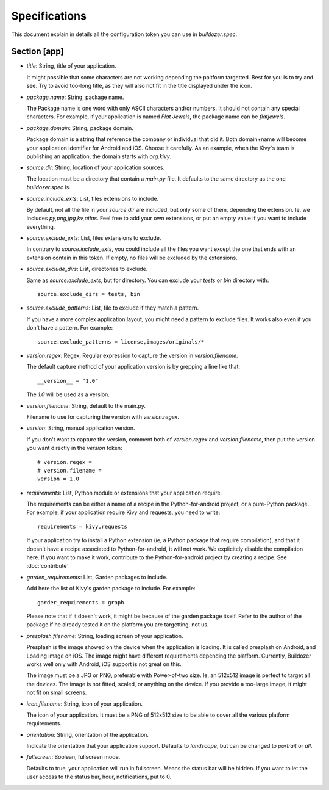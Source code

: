 Specifications
==============

This document explain in details all the configuration token you can use in
`buildozer.spec`.

Section [app]
-------------

- `title`: String, title of your application.
  
  It might possible that some characters are not working depending the paltform
  targetted. Best for you is to try and see. Try to avoid too-long title, as
  they will also not fit in the title displayed under the icon.

- `package.name`: String, package name.

  The Package name is one word with only ASCII characters and/or numbers. It
  should not contain any special characters. For example, if your application
  is named `Flat Jewels`, the package name can be `flatjewels`.

- `package.domain`: String, package domain.

  Package domain is a string that reference the company or individual that did
  it. Both domain+name will become your application identifier for Android and
  iOS. Choose it carefully. As an example, when the Kivy`s team is publishing
  an application, the domain starts with `org.kivy`.

- `source.dir`: String, location of your application sources.

  The location must be a directory that contain a `main.py` file. It defaults
  to the same directory as the one `buildozer.spec` is.

- `source.include_exts`: List, files extensions to include.

  By default, not all the file in your `source.dir` are included, but only some
  of them, depending the extension. Ie, we includes `py,png,jpg,kv,atlas`. Feel
  free to add your own extensions, or put an empty value if you want to include
  everything.

- `source.exclude_exts`: List, files extensions to exclude.

  In contrary to `source.include_exts`, you could include all the files you
  want except the one that ends with an extension contain in this token. If
  empty, no files will be excluded by the extensions.

- `source.exclude_dirs`: List, directories to exclude.

  Same as `source.exclude_exts`, but for directory. You can exclude your
  `tests` or `bin` directory with::

    source.exclude_dirs = tests, bin

- `source.exclude_patterns`: List, file to exclude if they match a pattern.

  If you have a more complex application layout, you might need a pattern to
  exclude files. It works also even if you don't have a pattern. For example::

    source.exclude_patterns = license,images/originals/*

- `version.regex`: Regex, Regular expression to capture the version in
  `version.filename`.

  The default capture method of your application version is by grepping a line
  like that::

    __version__ = "1.0"

  The `1.0` will be used as a version.

- `version.filename`: String, default to the main.py.

  Filename to use for capturing the version with `version.regex`.

- `version`: String, manual application version.

  If you don't want to capture the version, comment both of `version.regex` and
  `version.filename`, then put the version you want directly in the `version`
  token::

    # version.regex =
    # version.filename = 
    version = 1.0

- `requirements`: List, Python module or extensions that your application
  require.

  The requirements can be either a name of a recipe in the Python-for-android
  project, or a pure-Python package. For example, if your application require
  Kivy and requests, you need to write::

    requirements = kivy,requests

  If your application try to install a Python extension (ie, a Python package
  that require compilation), and that it doesn't have a recipe associated to
  Python-for-android, it will not work. We explicitely disable the compilation
  here. If you want to make it work, contribute to the Python-for-android
  project by creating a recipe. See :doc:`contribute`

- `garden_requirements`: List, Garden packages to include.

  Add here the list of Kivy's garden package to include. For example::

    garder_requirements = graph

  Please note that if it doesn't work, it might be because of the garden
  package itself. Refer to the author of the package if he already tested it on
  the platform you are targetting, not us.

- `presplash.filename`: String, loading screen of your application.

  Presplash is the image showed on the device when the application is loading.
  It is called presplash on Android, and Loading image on iOS. The image might
  have different requirements depending the platform. Currently, Buildozer
  works well only with Android, iOS support is not great on this.

  The image must be a JPG or PNG, preferable with Power-of-two size. Ie, an
  512x512 image is perfect to target all the devices. The image is not fitted,
  scaled, or anything on the device. If you provide a too-large image, it might
  not fit on small screens.

- `icon.filename`: String, icon of your application.

  The icon of your application. It must be a PNG of 512x512 size to be able to
  cover all the various platform requirements.

- `orientation`: String, orientation of the application.

  Indicate the orientation that your application support. Defaults to
  `landscape`, but can be changed to `portrait` or `all`.

- `fullscreen`: Boolean, fullscreen mode.

  Defaults to true, your application will run in fullscreen. Means the status
  bar will be hidden. If you want to let the user access to the status bar,
  hour, notifications, put to 0.

